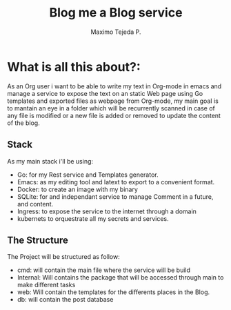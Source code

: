 #+AUTHOR: Maximo Tejeda P.
#+TITLE: Blog me a Blog service
#+EMAIL: Maximotejeda@gmail.com


* What is all this about?:
As an Org user i want to be able to write my text in Org-mode in emacs and manage a service to expose the text on an static Web page using Go templates and exported files as webpage from Org-mode,  my main goal is to mantain an eye in a folder which will be recurrently scanned in case of any file is modified or a new file is added or removed to update the content of the blog.

** Stack
As my main stack i'll be using:
- Go: for my Rest service and Templates generator.
- Emacs: as my editing tool and latext to export to a convenient format.
- Docker: to create an image with my binary
- SQLite: for and independant service to manage Comment in a future, and content.
- Ingress: to expose the service to the internet through a domain
- kubernets to orquestrate all my secrets and services.

** The Structure
The Project will  be structured as follow:
- cmd: will contain the main file where the service will be build
- Internal: Will contains the package that will be accessed through main to make different tasks
- web: Will contain the templates for the differents places in the Blog.
- db: will contain the post database 
